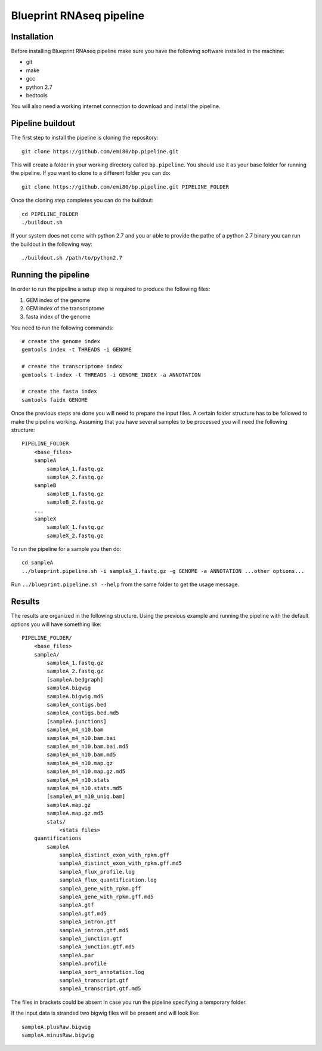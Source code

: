 Blueprint RNAseq pipeline
=========================

Installation
------------

Before installing Blueprint RNAseq pipeline make sure you have the following software installed in the machine:

- git
- make
- gcc
- python 2.7
- bedtools

You will also need a working internet connection to download and install the pipeline.

Pipeline buildout
-----------------

The first step to install the pipeline is cloning the repository::

    git clone https://github.com/emi80/bp.pipeline.git

This will create a folder in your working directory called ``bp.pipeline``. You should use it as your base folder for running the pipeline. If you want to clone to a different folder you can do::

    git clone https://github.com/emi80/bp.pipeline.git PIPELINE_FOLDER

Once the cloning step completes you can do the buildout::

    cd PIPELINE_FOLDER
    ./buildout.sh

If your system does not come with python 2.7 and you ar able to provide the pathe of a python 2.7 binary you can run the buildout in the following way::

    ./buildout.sh /path/to/python2.7

Running the pipeline
--------------------

In order to run the pipeline a setup step is required to produce the following files:

#. GEM index of the genome
#. GEM index of the transcriptome
#. fasta index of the genome

You need to run the following commands::

    # create the genome index
    gemtools index -t THREADS -i GENOME

    # create the transcriptome index
    gemtools t-index -t THREADS -i GENOME_INDEX -a ANNOTATION

    # create the fasta index
    samtools faidx GENOME

Once the previous steps are done you will need to prepare the input files. A certain folder structure has to be followed to make the pipeline working. Assuming that you have several samples to be processed you will need the following structure::

    PIPELINE_FOLDER
        <base_files>
        sampleA
            sampleA_1.fastq.gz
            sampleA_2.fastq.gz
        sampleB
            sampleB_1.fastq.gz
            sampleB_2.fastq.gz
        ...
        sampleX
            sampleX_1.fastq.gz
            sampleX_2.fastq.gz

To run the pipeline for a sample you then do::

    cd sampleA
    ../blueprint.pipeline.sh -i sampleA_1.fastq.gz -g GENOME -a ANNOTATION ...other options...

Run ``../blueprint.pipeline.sh --help`` from the same folder to get the usage message.

Results
-------

The results are organized in the following structure. Using the previous example and running the pipeline with the default options you will have something like::

    PIPELINE_FOLDER/
        <base_files>
        sampleA/
            sampleA_1.fastq.gz
            sampleA_2.fastq.gz
            [sampleA.bedgraph]
            sampleA.bigwig
            sampleA.bigwig.md5
            sampleA_contigs.bed
            sampleA_contigs.bed.md5
            [sampleA.junctions]
            sampleA_m4_n10.bam
            sampleA_m4_n10.bam.bai
            sampleA_m4_n10.bam.bai.md5
            sampleA_m4_n10.bam.md5
            sampleA_m4_n10.map.gz
            sampleA_m4_n10.map.gz.md5
            sampleA_m4_n10.stats
            sampleA_m4_n10.stats.md5
            [sampleA_m4_n10_uniq.bam]
            sampleA.map.gz
            sampleA.map.gz.md5
            stats/
                <stats files>
        quantifications
            sampleA
                sampleA_distinct_exon_with_rpkm.gff
                sampleA_distinct_exon_with_rpkm.gff.md5
                sampleA_flux_profile.log
                sampleA_flux_quantification.log
                sampleA_gene_with_rpkm.gff
                sampleA_gene_with_rpkm.gff.md5
                sampleA.gtf
                sampleA.gtf.md5
                sampleA_intron.gtf
                sampleA_intron.gtf.md5
                sampleA_junction.gtf
                sampleA_junction.gtf.md5
                sampleA.par
                sampleA.profile
                sampleA_sort_annotation.log
                sampleA_transcript.gtf
                sampleA_transcript.gtf.md5

The files in brackets could be absent in case you run the pipeline specifying a temporary folder.

If the input data is stranded two bigwig files will be present and will look like::

    sampleA.plusRaw.bigwig
    sampleA.minusRaw.bigwig








